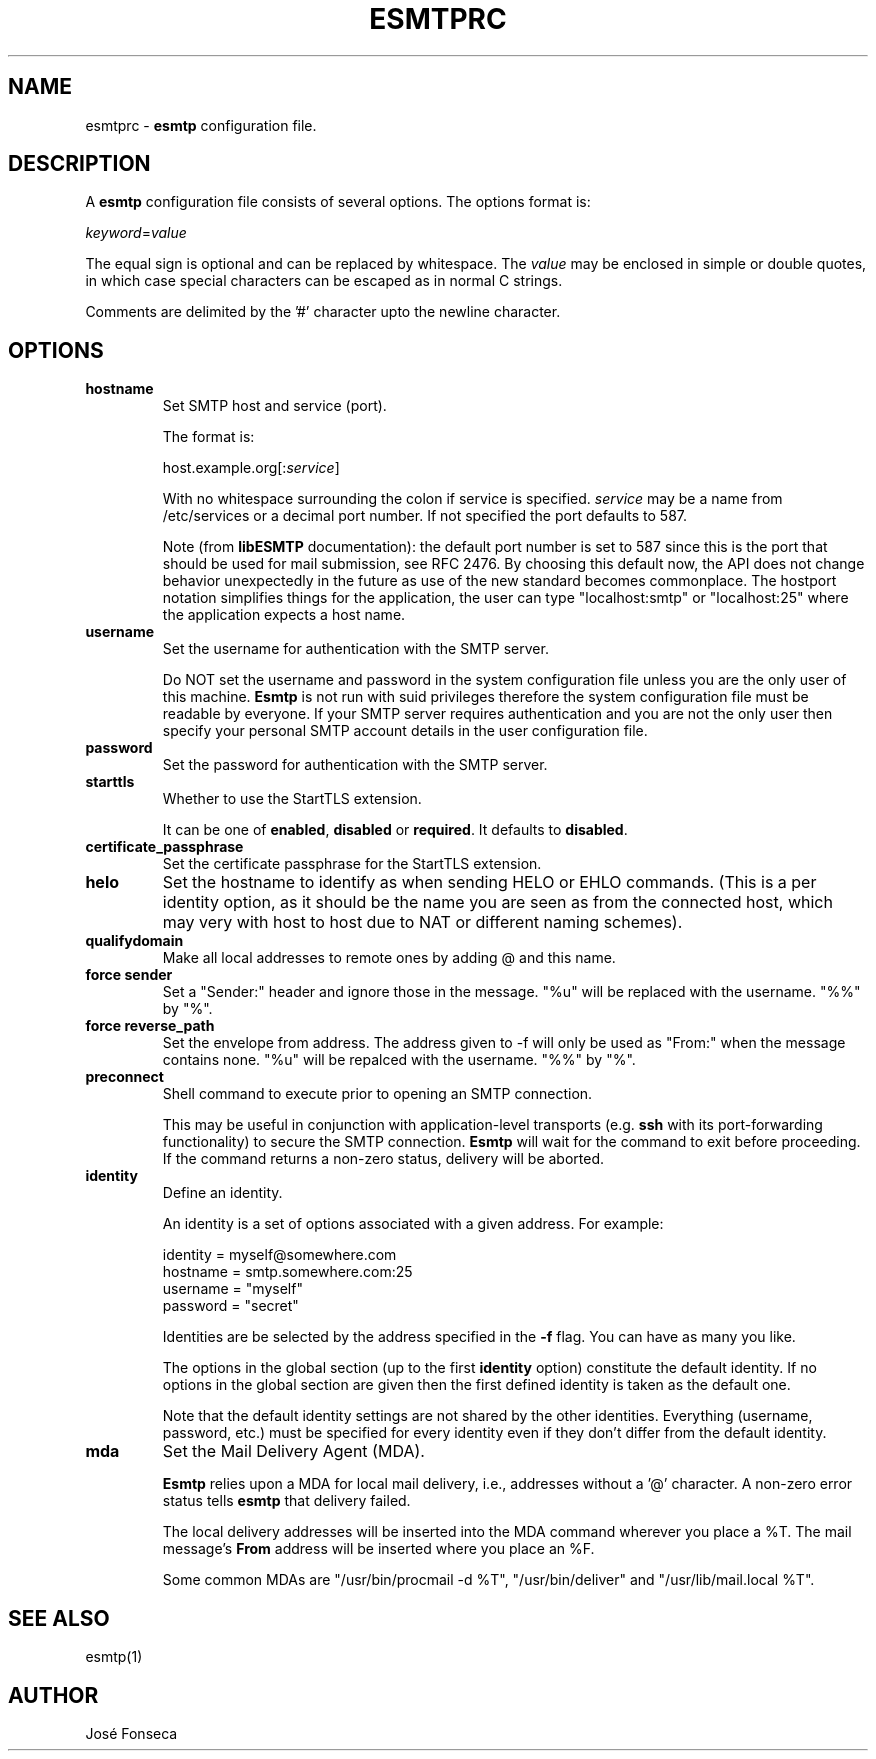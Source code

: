 .TH ESMTPRC 5

.SH NAME
esmtprc
\-
\fBesmtp\fR configuration file.

.SH DESCRIPTION
A \fBesmtp\fR configuration file consists of several options.  The options
format is:

.nf
    \fIkeyword\fR=\fIvalue\fR
.fi

The equal sign is optional and can be replaced by whitespace.  The \fIvalue\fR
may be enclosed in simple or double quotes, in which case special characters
can be escaped as in normal C strings.

Comments are delimited by the '#' character upto the newline character.

.SH OPTIONS
.TP
\fBhostname\fR
Set SMTP host and service (port).

The format is:

.nf
    host.example.org[:\fIservice\fR]
.fi

With no whitespace surrounding the colon if service is specified. \fIservice\fR
may be a name from /etc/services or a decimal port number.  If not specified
the port defaults to 587.

Note (from \fBlibESMTP\fR documentation): the default port number is set to
587 since this is the port that should be used for mail submission, see RFC
2476.  By choosing this default now, the API does not change behavior
unexpectedly in the future as use of the new standard becomes commonplace.
The hostport notation simplifies things for the application, the user can
type "localhost:smtp" or "localhost:25" where the application
expects a host name.

.TP
\fBusername\fR
Set the username for authentication with the SMTP server.

Do NOT set the username and password in the system configuration file unless
you are the only user of this machine.  \fBEsmtp\fR is not run with suid
privileges therefore the system configuration file must be readable by
everyone.  If your SMTP server requires authentication and you are not the
only user then specify your personal SMTP account details in the user
configuration file.

.TP
\fBpassword\fR
Set the password for authentication with the SMTP server.

.TP
\fBstarttls\fR
Whether to use the StartTLS extension.

It can be one of \fBenabled\fR, \fBdisabled\fR or \fBrequired\fR. It defaults to
\fBdisabled\fR.

.TP
\fBcertificate_passphrase\fR
Set the certificate passphrase for the StartTLS extension.

.TP
\fBhelo\fR
Set the hostname to identify as when sending HELO or EHLO commands.
(This is a per identity option, as it should be the name you are
seen as from the connected host, which may very with host to host
due to NAT or different naming schemes).

.TP
\fBqualifydomain\fR
Make all local addresses to remote ones by adding @ and this
name.

.TP
\fBforce sender\fR
Set a "Sender:" header and ignore those in the message. "%u" will
be replaced with the username. "%%" by "%".

.TP
\fBforce reverse_path\fR
Set the envelope from address. The address given to -f will only
be used as "From:" when the message contains none. "%u" will
be repalced with the username. "%%" by "%".

.TP
\fBpreconnect\fR
Shell command to execute prior to opening an SMTP connection.

This may be useful in conjunction with application-level transports (e.g.
\fBssh\fR with its port-forwarding functionality) to secure the SMTP
connection. \fBEsmtp\fR will wait for the command to exit before
proceeding.  If the command returns a non-zero status, delivery will be
aborted.

.TP
\fBidentity\fR
Define an identity.

An identity is a set of options associated with a given address.  For example:

.nf
    identity = myself@somewhere.com
        hostname = smtp.somewhere.com:25
        username = "myself"
        password = "secret"
.fi

Identities are be selected by the address specified in the \fB\-f\fR flag.  You
can have as many you like.

The options in the global section (up to the first \fBidentity\fR option)
constitute the default identity. If no options in the global section are given
then the first defined identity is taken as the default one.

Note that the default identity settings are not shared by the other identities.
Everything (username, password, etc.) must be specified for every identity even
if they don't differ from the default identity.

.TP
\fBmda\fR
Set the Mail Delivery Agent (MDA).

\fBEsmtp\fR relies upon a MDA for local mail delivery, i.e., addresses without
a '@' character.  A non-zero error status tells \fBesmtp\fR that delivery
failed.

The local delivery addresses will be inserted into the MDA command wherever you
place a %T.  The mail message's \fBFrom\fR address will be inserted where you
place an %F.

Some common MDAs are "/usr/bin/procmail -d %T", "/usr/bin/deliver" and
"/usr/lib/mail.local %T".

.SH SEE ALSO
esmtp(1)

.SH AUTHOR
Jos\['e] Fonseca
